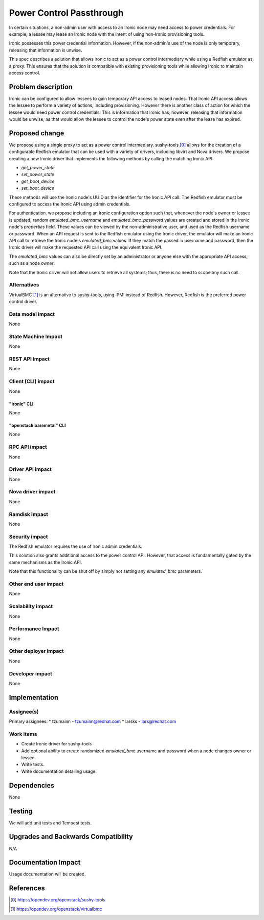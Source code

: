 ..
 This work is licensed under a Creative Commons Attribution 3.0 Unported
 License.

 http://creativecommons.org/licenses/by/3.0/legalcode

=========================
Power Control Passthrough
=========================

In certain situations, a non-admin user with access to an Ironic node
may need access to power credentials. For example, a lessee may lease
an Ironic node with the intent of using non-Ironic provisioning tools.

Ironic possesses this power credential information. However, if the
non-admin's use of the node is only temporary, releasing that
information is unwise.

This spec describes a solution that allows Ironic to act as a power
control intermediary while using a Redfish emulator as a proxy. This
ensures that the solution is compatible with existing provisioning
tools while allowing Ironic to maintain access control.

Problem description
===================

Ironic can be configured to allow lessees to gain temporary API access
to leased nodes. That Ironic API access allows the lessee to perform
a variety of actions, including provisioning. However there is another
class of action for which the lessee would need power control
credentials. This is information that Ironic has; however, releasing
that information would be unwise, as that would allow the lessee to
control the node's power state even after the lease has expired.

Proposed change
===============

We propose using a single proxy to act as a power control intermediary.
sushy-tools [0]_ allows for the creation of a configurable Redfish
emulator that can be used with a variety of drivers, including libvirt
and Nova drivers. We propose creating a new Ironic driver that implements
the following methods by calling the matching Ironic API:

* `get_power_state`
* `set_power_state`
* `get_boot_device`
* `set_boot_device`

These methods will use the Ironic node's UUID as the identifier for the
Ironic API call. The Redfish emulator must be configured to access the
Ironic API using admin credentials.

For authentication, we propose including an Ironic configuration option
such that, whenever the node's owner or lessee is updated, random
`emulated_bmc_username` and `emulated_bmc_password` values are
created and stored in the Ironic node's `properties` field. These values
can be viewed by the non-administrative user, and used as the Redfish
username or password. When an API request is sent to the Redfish emulator
using the Ironic driver, the emulator will make an Ironic API call to
retrieve the Ironic node's `emulated_bmc` values. If they match the
passed in username and password, then the Ironic driver will make the
requested API call using the equivalent Ironic API.

The `emulated_bmc` values can also be directly set by an administrator
or anyone else with the appropriate API access, such as a node owner.

Note that the Ironic driver will not allow users to retrieve all systems;
thus, there is no need to scope any such call.

Alternatives
------------

VirtualBMC [1]_ is an alternative to sushy-tools, using IPMI instead of
Redfish. However, Redfish is the preferred power control driver.

Data model impact
-----------------

None

State Machine Impact
--------------------

None

REST API impact
---------------

None

Client (CLI) impact
-------------------

None

"ironic" CLI
~~~~~~~~~~~~

None

"openstack baremetal" CLI
~~~~~~~~~~~~~~~~~~~~~~~~~

None

RPC API impact
--------------

None

Driver API impact
-----------------

None

Nova driver impact
------------------

None

Ramdisk impact
--------------

None

Security impact
---------------

The Redfish emulator requires the use of Ironic admin credentials.

This solution also grants additional access to the power control
API. However, that access is fundamentally gated by the same
mechanisms as the Ironic API.

Note that this functionality can be shut off by simply not setting
any `emulated_bmc` parameters.

Other end user impact
---------------------

None

Scalability impact
------------------

None

Performance Impact
------------------

None

Other deployer impact
---------------------

None

Developer impact
----------------

None

Implementation
==============

Assignee(s)
-----------

Primary assignees:
* tzumainn - tzumainn@redhat.com
* larsks - lars@redhat.com

Work Items
----------

* Create Ironic driver for sushy-tools
* Add optional ability to create randomized `emulated_bmc`
  username and password when a node changes owner or lessee.
* Write tests.
* Write documentation detailing usage.

Dependencies
============

None

Testing
=======

We will add unit tests and Tempest tests.

Upgrades and Backwards Compatibility
====================================

N/A

Documentation Impact
====================

Usage documentation will be created.

References
==========

.. [0] https://opendev.org/openstack/sushy-tools
.. [1] https://opendev.org/openstack/virtualbmc

